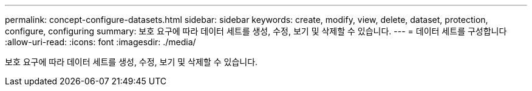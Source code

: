 ---
permalink: concept-configure-datasets.html 
sidebar: sidebar 
keywords: create, modify, view, delete, dataset, protection, configure, configuring 
summary: 보호 요구에 따라 데이터 세트를 생성, 수정, 보기 및 삭제할 수 있습니다. 
---
= 데이터 세트를 구성합니다
:allow-uri-read: 
:icons: font
:imagesdir: ./media/


[role="lead"]
보호 요구에 따라 데이터 세트를 생성, 수정, 보기 및 삭제할 수 있습니다.
